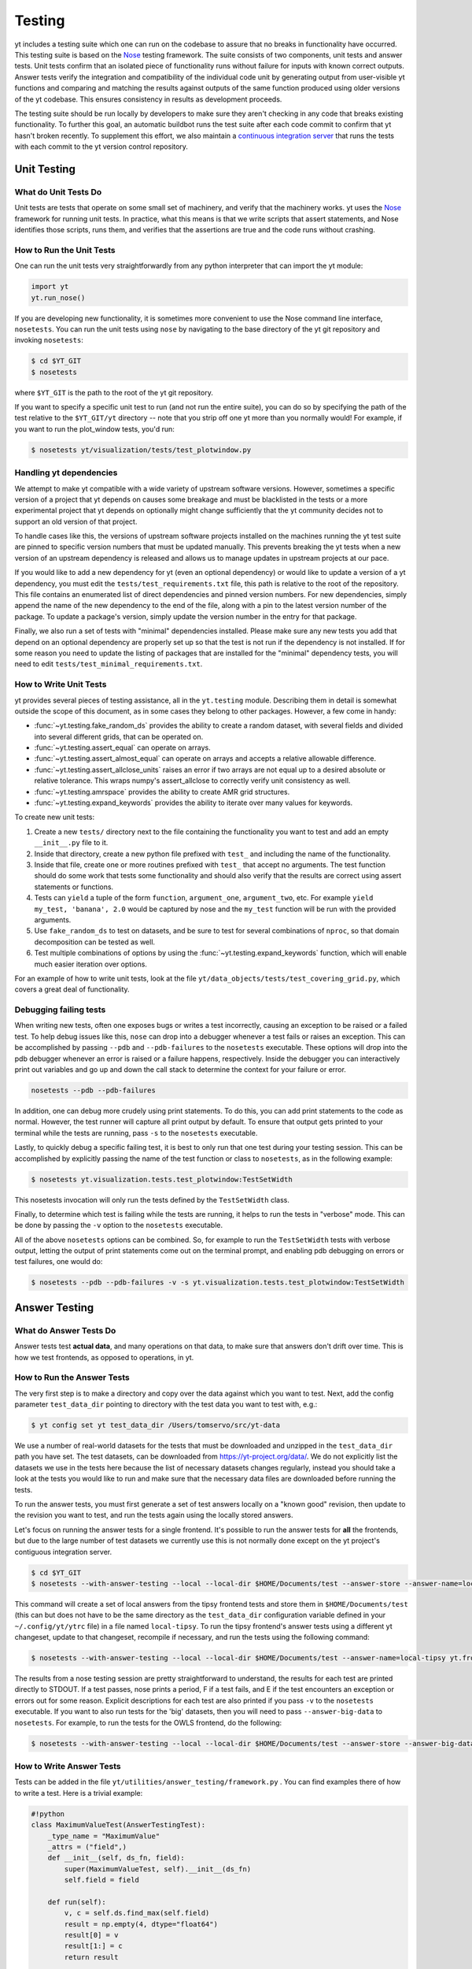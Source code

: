 .. _testing:

Testing
=======

yt includes a testing suite which one can run on the codebase to assure that no
breaks in functionality have occurred.  This testing suite is based on the Nose_
testing framework.  The suite consists of two components, unit tests and answer
tests. Unit tests confirm that an isolated piece of functionality runs without
failure for inputs with known correct outputs.  Answer tests verify the
integration and compatibility of the individual code unit by generating output
from user-visible yt functions and comparing and matching the results against
outputs of the same function produced using older versions of the yt codebase.
This ensures consistency in results as development proceeds.

.. _nosetests:

The testing suite should be run locally by developers to make sure they aren't
checking in any code that breaks existing functionality.  To further this goal,
an automatic buildbot runs the test suite after each code commit to confirm
that yt hasn't broken recently.  To supplement this effort, we also maintain a
`continuous integration server <https://tests.yt-project.org>`_ that runs the
tests with each commit to the yt version control repository.

.. _unit_testing:

Unit Testing
------------

What do Unit Tests Do
^^^^^^^^^^^^^^^^^^^^^

Unit tests are tests that operate on some small set of machinery, and verify
that the machinery works.  yt uses the `Nose
<https://nose.readthedocs.io/en/latest/>`_ framework for running unit tests.  In
practice, what this means is that we write scripts that assert statements, and
Nose identifies those scripts, runs them, and verifies that the assertions are
true and the code runs without crashing.

How to Run the Unit Tests
^^^^^^^^^^^^^^^^^^^^^^^^^

One can run the unit tests very straightforwardly from any python interpreter
that can import the yt module:

.. code-block:: python

   import yt
   yt.run_nose()

If you are developing new functionality, it is sometimes more convenient to use
the Nose command line interface, ``nosetests``. You can run the unit tests
using ``nose`` by navigating to the base directory of the yt git
repository and invoking ``nosetests``:

.. code-block:: bash

   $ cd $YT_GIT
   $ nosetests

where ``$YT_GIT`` is the path to the root of the yt git repository.

If you want to specify a specific unit test to run (and not run the entire
suite), you can do so by specifying the path of the test relative to the
``$YT_GIT/yt`` directory -- note that you strip off one yt more than you
normally would!  For example, if you want to run the plot_window tests, you'd
run:

.. code-block:: bash

   $ nosetests yt/visualization/tests/test_plotwindow.py

Handling yt dependencies
^^^^^^^^^^^^^^^^^^^^^^^^

We attempt to make yt compatible with a wide variety of upstream software
versions. However, sometimes a specific version of a project that yt depends on
causes some breakage and must be blacklisted in the tests or a more
experimental project that yt depends on optionally might change sufficiently
that the yt community decides not to support an old version of that project.

To handle cases like this, the versions of upstream software projects installed
on the machines running the yt test suite are pinned to specific version
numbers that must be updated manually. This prevents breaking the yt tests when
a new version of an upstream dependency is released and allows us to manage
updates in upstream projects at our pace.

If you would like to add a new dependency for yt (even an optional dependency)
or would like to update a version of a yt dependency, you must edit the
``tests/test_requirements.txt`` file, this path is relative to the root of the
repository. This file contains an enumerated list of direct dependencies and
pinned version numbers. For new dependencies, simply append the name of the new
dependency to the end of the file, along with a pin to the latest version
number of the package. To update a package's version, simply update the version
number in the entry for that package.

Finally, we also run a set of tests with "minimal" dependencies installed. Please make sure any new tests you add that depend on an optional dependency are properly set up so that the test is not run if the dependency is not installed. If for some reason you need to update the listing of packages that are installed for the "minimal" dependency tests, you will need to edit ``tests/test_minimal_requirements.txt``.

How to Write Unit Tests
^^^^^^^^^^^^^^^^^^^^^^^

yt provides several pieces of testing assistance, all in the ``yt.testing``
module.  Describing them in detail is somewhat outside the scope of this
document, as in some cases they belong to other packages.  However, a few come
in handy:

* :func:`~yt.testing.fake_random_ds` provides the ability to create a random
  dataset, with several fields and divided into several different
  grids, that can be operated on.
* :func:`~yt.testing.assert_equal` can operate on arrays.
* :func:`~yt.testing.assert_almost_equal` can operate on arrays and accepts a
  relative allowable difference.
* :func:`~yt.testing.assert_allclose_units` raises an error if two arrays are
  not equal up to a desired absolute or relative tolerance. This wraps numpy's
  assert_allclose to correctly verify unit consistency as well.
* :func:`~yt.testing.amrspace` provides the ability to create AMR grid
  structures.
* :func:`~yt.testing.expand_keywords` provides the ability to iterate over
  many values for keywords.

To create new unit tests:

#. Create a new ``tests/`` directory next to the file containing the
   functionality you want to test and add an empty ``__init__.py`` file to
   it.
#. Inside that directory, create a new python file prefixed with ``test_`` and
   including the name of the functionality.
#. Inside that file, create one or more routines prefixed with ``test_`` that
   accept no arguments. The test function should do some work that tests some
   functionality and should also verify that the results are correct using
   assert statements or functions.
#. Tests can ``yield`` a tuple of the form ``function``, ``argument_one``,
   ``argument_two``, etc.  For example ``yield my_test, 'banana', 2.0`` would be
   captured by nose and the ``my_test`` function will be run with the provided
   arguments.
#. Use ``fake_random_ds`` to test on datasets, and be sure to test for
   several combinations of ``nproc``, so that domain decomposition can be
   tested as well.
#. Test multiple combinations of options by using the
   :func:`~yt.testing.expand_keywords` function, which will enable much
   easier iteration over options.

For an example of how to write unit tests, look at the file
``yt/data_objects/tests/test_covering_grid.py``, which covers a great deal of
functionality.

Debugging failing tests
^^^^^^^^^^^^^^^^^^^^^^^

When writing new tests, often one exposes bugs or writes a test incorrectly,
causing an exception to be raised or a failed test. To help debug issues like
this, ``nose`` can drop into a debugger whenever a test fails or raises an
exception. This can be accomplished by passing ``--pdb`` and ``--pdb-failures``
to the ``nosetests`` executable. These options will drop into the pdb debugger
whenever an error is raised or a failure happens, respectively. Inside the
debugger you can interactively print out variables and go up and down the call
stack to determine the context for your failure or error.

.. code-block:: bash

    nosetests --pdb --pdb-failures

In addition, one can debug more crudely using print statements. To do this,
you can add print statements to the code as normal. However, the test runner
will capture all print output by default. To ensure that output gets printed
to your terminal while the tests are running, pass ``-s`` to the ``nosetests``
executable.

Lastly, to quickly debug a specific failing test, it is best to only run that
one test during your testing session. This can be accomplished by explicitly
passing the name of the test function or class to ``nosetests``, as in the
following example:

.. code-block:: bash

    $ nosetests yt.visualization.tests.test_plotwindow:TestSetWidth

This nosetests invocation will only run the tests defined by the
``TestSetWidth`` class.

Finally, to determine which test is failing while the tests are running, it helps
to run the tests in "verbose" mode. This can be done by passing the ``-v`` option
to the ``nosetests`` executable.

All of the above ``nosetests`` options can be combined. So, for example to run
the ``TestSetWidth`` tests with verbose output, letting the output of print
statements come out on the terminal prompt, and enabling pdb debugging on errors
or test failures, one would do:

.. code-block:: bash

    $ nosetests --pdb --pdb-failures -v -s yt.visualization.tests.test_plotwindow:TestSetWidth

.. _answer_testing:

Answer Testing
--------------

What do Answer Tests Do
^^^^^^^^^^^^^^^^^^^^^^^

Answer tests test **actual data**, and many operations on that data, to make
sure that answers don't drift over time.  This is how we test frontends, as
opposed to operations, in yt.

.. _run_answer_testing:

How to Run the Answer Tests
^^^^^^^^^^^^^^^^^^^^^^^^^^^

The very first step is to make a directory and copy over the data against which
you want to test. Next, add the config parameter ``test_data_dir`` pointing to
directory with the test data you want to test with, e.g.:

.. code-block:: bash

   $ yt config set yt test_data_dir /Users/tomservo/src/yt-data

We use a number of real-world datasets for the tests that must be downloaded and
unzipped in the ``test_data_dir`` path you have set. The test datasets, can be
downloaded from https://yt-project.org/data/. We do not explicitly list the
datasets we use in the tests here because the list of necessary datasets changes
regularly, instead you should take a look at the tests you would like to run and
make sure that the necessary data files are downloaded before running the tests.

To run the answer tests, you must first generate a set of test answers locally
on a "known good" revision, then update to the revision you want to test, and
run the tests again using the locally stored answers.

Let's focus on running the answer tests for a single frontend. It's possible to
run the answer tests for **all** the frontends, but due to the large number of
test datasets we currently use this is not normally done except on the yt
project's contiguous integration server.

.. code-block:: bash

   $ cd $YT_GIT
   $ nosetests --with-answer-testing --local --local-dir $HOME/Documents/test --answer-store --answer-name=local-tipsy yt.frontends.tipsy

This command will create a set of local answers from the tipsy frontend tests
and store them in ``$HOME/Documents/test`` (this can but does not have to be the
same directory as the ``test_data_dir`` configuration variable defined in your
``~/.config/yt/ytrc`` file) in a file named ``local-tipsy``. To run the tipsy
frontend's answer tests using a different yt changeset, update to that
changeset, recompile if necessary, and run the tests using the following
command:

.. code-block:: bash

   $ nosetests --with-answer-testing --local --local-dir $HOME/Documents/test --answer-name=local-tipsy yt.frontends.tipsy

The results from a nose testing session are pretty straightforward to
understand, the results for each test are printed directly to STDOUT.  If a test
passes, nose prints a period, F if a test fails, and E if the test encounters an
exception or errors out for some reason.  Explicit descriptions for each test
are also printed if you pass ``-v`` to the ``nosetests`` executable.  If you
want to also run tests for the 'big' datasets, then you will need to pass
``--answer-big-data`` to ``nosetests``.  For example, to run the tests for the
OWLS frontend, do the following:

.. code-block:: bash

   $ nosetests --with-answer-testing --local --local-dir $HOME/Documents/test --answer-store --answer-big-data yt.frontends.owls


How to Write Answer Tests
^^^^^^^^^^^^^^^^^^^^^^^^^

Tests can be added in the file ``yt/utilities/answer_testing/framework.py`` .
You can find examples there of how to write a test.  Here is a trivial example:

.. code-block:: python

   #!python
   class MaximumValueTest(AnswerTestingTest):
       _type_name = "MaximumValue"
       _attrs = ("field",)
       def __init__(self, ds_fn, field):
           super(MaximumValueTest, self).__init__(ds_fn)
           self.field = field

       def run(self):
           v, c = self.ds.find_max(self.field)
           result = np.empty(4, dtype="float64")
           result[0] = v
           result[1:] = c
           return result

       def compare(self, new_result, old_result):
           assert_equal(new_result, old_result)

What this does is calculate the location and value of the maximum of a
field.  It then puts that into the variable result, returns that from
``run`` and then in ``compare`` makes sure that all are exactly equal.

To write a new test:

* Subclass ``AnswerTestingTest``
* Add the attributes ``_type_name`` (a string) and ``_attrs``
  (a tuple of strings, one for each attribute that defines the test --
  see how this is done for projections, for instance)
* Implement the two routines ``run`` and ``compare``  The first
  should return a result and the second should compare a result to an old
  result.  Neither should yield, but instead actually return.  If you need
  additional arguments to the test, implement an ``__init__`` routine.
* Keep in mind that *everything* returned from ``run`` will be stored.  So if
  you are going to return a huge amount of data, please ensure that the test
  only gets run for small data.  If you want a fast way to measure something as
  being similar or different, either an md5 hash (see the grid values test) or
  a sum and std of an array act as good proxies.  If you must store a large
  amount of data for some reason, try serializing the data to a string
  (e.g. using ``numpy.ndarray.dumps``), and then compressing the data stream
  using ``zlib.compress``.
* Typically for derived values, we compare to 10 or 12 decimal places.
  For exact values, we compare exactly.

How To Write Answer Tests for a Frontend
^^^^^^^^^^^^^^^^^^^^^^^^^^^^^^^^^^^^^^^^

To add a new frontend answer test, first write a new set of tests for the data.
The Enzo example in ``yt/frontends/enzo/tests/test_outputs.py`` is
considered canonical.  Do these things:

* Create a new directory, ``tests`` inside the frontend's directory.

* Create a new file, ``test_outputs.py`` in the frontend's ``tests``
  directory.

* Create a new routine that operates similarly to the routines you can see
  in Enzo's output tests.

  * This routine should test a number of different fields and data objects.

  * The test routine itself should be decorated with
    ``@requires_ds(test_dataset_name)``. This decorator can accept the
    argument ``big_data=True`` if the test is expensive. The
    ``test_dataset_name`` should be a string containing the path you would pass
    to the ``yt.load`` function. It does not need to be the full path to the
    dataset, since the path will be automatically prepended with the location of
    the test data directory.  See :ref:`configuration-file` for more information
    about the ``test_data-dir`` configuration option.

  * There are ``small_patch_amr`` and ``big_patch_amr`` routines that you can
    yield from to execute a bunch of standard tests. In addition we have created
    ``sph_answer`` which is more suited for particle SPH datasets. This is where
    you should start, and then yield additional tests that stress the outputs in
    whatever ways are necessary to ensure functionality.

If you are adding to a frontend that has a few tests already, skip the first
two steps.

How to Write Image Comparison Tests
^^^^^^^^^^^^^^^^^^^^^^^^^^^^^^^^^^^

We have a number of tests designed to compare images as part of yt. We make use
of some functionality from matplotlib to automatically compare images and detect
differences, if any. Image comparison tests are used in the plotting and volume
rendering machinery.

The easiest way to use the image comparison tests is to make use of the
``GenericImageTest`` class. This class takes three arguments:

* A dataset instance (e.g. something you load with ``yt.load`` or
  ``data_dir_load``)
* A function the test machinery can call which will save an image to disk. The
  test class will then find any images that get created and compare them with the
  stored "correct" answer.
* An integer specifying the number of decimal places to use when comparing
  images. A smaller number of decimal places will produce a less stringent test.
  Matplotlib uses an L2 norm on the full image to do the comparison tests, so
  this is not a pixel-by-pixel measure, and surprisingly large variations will
  still pass the test if the strictness of the comparison is not high enough.

You *must* decorate your test function with ``requires_ds``, otherwise the
answer testing machinery will not be properly set up.

Here is an example test function:

.. code-block:: python

   from yt.utilities.answer_testing.framework import \
       GenericImageTest, requires_ds, data_dir_load

   from matplotlib import pyplot as plt

   @requires_ds(my_ds)
   def test_my_ds():
       ds = data_dir_load(my_ds)

       def create_image(filename_prefix):
           plt.plot([1, 2], [1, 2])
           plt.savefig("%s_lineplot" % filename_prefix)
       test = GenericImageTest(ds, create_image, 12)

       # this ensures the test has a unique key in the
       # answer test storage file
       test.prefix = "my_unique_name"

       # this ensures a nice test name in nose's output
       test_my_ds.__name__ = test.description

       yield test

.. note:: The inner function ``create_image`` can create any number of images,
   as long as the corresponding filenames conform to the prefix.

Another good example of an image comparison test is the
``PlotWindowAttributeTest`` defined in the answer testing framework and used in
``yt/visualization/tests/test_plotwindow.py``. This test shows how a new answer
test subclass can be used to programmatically test a variety of different methods
of a complicated class using the same test class. This sort of image comparison
test is more useful if you are finding yourself writing a ton of boilerplate
code to get your image comparison test working.  The ``GenericImageTest`` is
more useful if you only need to do a one-off image comparison test.

Enabling Answer Tests on Jenkins
^^^^^^^^^^^^^^^^^^^^^^^^^^^^^^^^
Before any code is added to or modified in the yt codebase, each incoming
changeset is run against all available unit and answer tests on our `continuous
integration server <https://tests.yt-project.org>`_. While unit tests are
autodiscovered by `nose <https://nose.readthedocs.io/en/latest/>`_ itself,
answer tests require definition of which set of tests constitute to a given
answer. Configuration for the integration server is stored in
*tests/tests.yaml* in the main yt repository:

.. code-block:: yaml

   answer_tests:
      local_artio_000:
         - yt/frontends/artio/tests/test_outputs.py
   # ...
   other_tests:
      unittests:
         - '-v'
         - '-s'

Each element under *answer_tests* defines answer name (*local_artio_000* in above
snippet) and specifies a list of files/classes/methods that will be validated
(*yt/frontends/artio/tests/test_outputs.py* in above snippet). On the testing
server it is translated to:

.. code-block:: bash

   $ nosetests --with-answer-testing --local --local-dir ... --answer-big-data \
      --answer-name=local_artio_000 \
      yt/frontends/artio/tests/test_outputs.py

If the answer doesn't exist on the server yet, ``nosetests`` is run twice and
during first pass ``--answer-store`` is added to the commandline.

Updating Answers
~~~~~~~~~~~~~~~~

In order to regenerate answers for a particular set of tests it is sufficient to
change the answer name in *tests/tests.yaml* e.g.:

.. code-block:: diff

   --- a/tests/tests.yaml
   +++ b/tests/tests.yaml
   @@ -25,7 +25,7 @@
        - yt/analysis_modules/halo_finding/tests/test_rockstar.py
        - yt/frontends/owls_subfind/tests/test_outputs.py

   -  local_owls_000:
   +  local_owls_001:
        - yt/frontends/owls/tests/test_outputs.py

      local_pw_000:

would regenerate answers for OWLS frontend.

When adding tests to an existing set of answers (like ``local_owls_000`` or ``local_varia_000``),
it is considered best practice to first submit a pull request adding the tests WITHOUT incrementing
the version number. Then, allow the tests to run (resulting in "no old answer" errors for the missing
answers). If no other failures are present, you can then increment the version number to regenerate
the answers. This way, we can avoid accidentally covering up test breakages.

Adding New Answer Tests
~~~~~~~~~~~~~~~~~~~~~~~

In order to add a new set of answer tests, it is sufficient to extend the
*answer_tests* list in *tests/tests.yaml* e.g.:

.. code-block:: diff

   --- a/tests/tests.yaml
   +++ b/tests/tests.yaml
   @@ -60,6 +60,10 @@
        - yt/analysis_modules/absorption_spectrum/tests/test_absorption_spectrum.py:test_absorption_spectrum_non_cosmo
        - yt/analysis_modules/absorption_spectrum/tests/test_absorption_spectrum.py:test_absorption_spectrum_cosmo

   +  local_gdf_000:
   +    - yt/frontends/gdf/tests/test_outputs.py
   +
   +
    other_tests:
      unittests:
